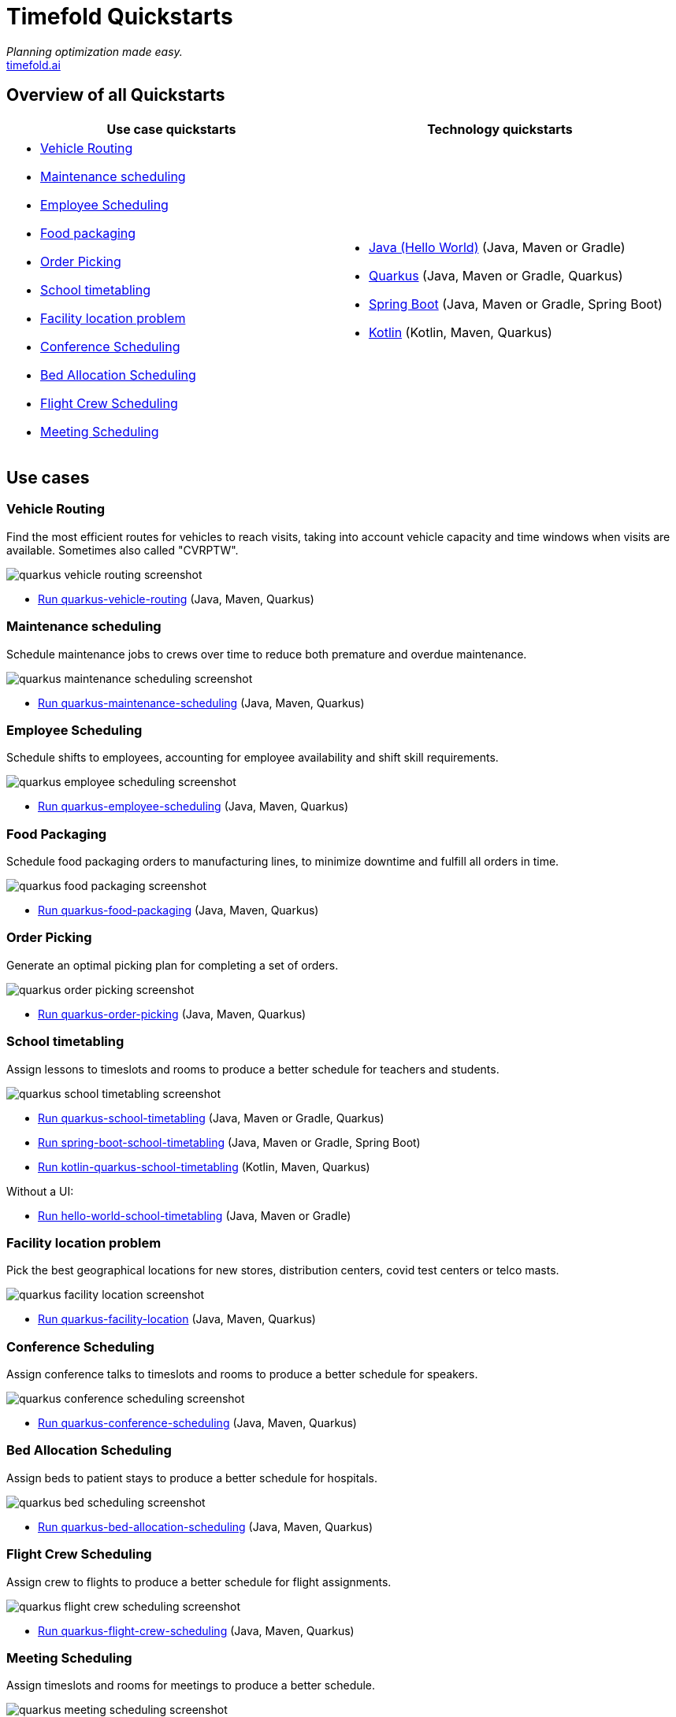 = Timefold Quickstarts

_Planning optimization made easy._ +
https://timefold.ai[timefold.ai]

== Overview of all Quickstarts

|===
|Use case quickstarts |Technology quickstarts

a|* <<vehicle-routing, Vehicle Routing>>
* <<maintenance-scheduling, Maintenance scheduling>>
* <<employee-scheduling, Employee Scheduling>>
* <<food-packaging, Food packaging>>
* <<order-picking, Order Picking>>
* <<school-timetabling, School timetabling>>
* <<facility-location-problem, Facility location problem>>
* <<conference-scheduling, Conference Scheduling>>
* <<bed-allocation-scheduling, Bed Allocation Scheduling>>
* <<flight-crew-scheduling, Flight Crew Scheduling>>
* <<meeting-scheduling, Meeting Scheduling>>

a|* link:hello-world/README.adoc[Java (Hello World)] (Java, Maven or Gradle)
* link:use-cases/school-timetabling/README.adoc[Quarkus] (Java, Maven or Gradle, Quarkus)
* link:technology/java-spring-boot/README.adoc[Spring Boot] (Java, Maven or Gradle, Spring Boot)
* link:technology/kotlin-quarkus/README.adoc[Kotlin] (Kotlin, Maven, Quarkus)
|===

== Use cases

=== Vehicle Routing

Find the most efficient routes for vehicles to reach visits, taking into account vehicle capacity and time windows when visits are available. Sometimes also called "CVRPTW".

image::use-cases/vehicle-routing/quarkus-vehicle-routing-screenshot.png[]

* link:use-cases/vehicle-routing/README.adoc[Run quarkus-vehicle-routing] (Java, Maven, Quarkus)

=== Maintenance scheduling

Schedule maintenance jobs to crews over time to reduce both premature and overdue maintenance.

image::use-cases/maintenance-scheduling/quarkus-maintenance-scheduling-screenshot.png[]

* link:use-cases/maintenance-scheduling/README.adoc[Run quarkus-maintenance-scheduling] (Java, Maven, Quarkus)

=== Employee Scheduling

Schedule shifts to employees, accounting for employee availability and shift skill requirements.

image::use-cases/employee-scheduling/quarkus-employee-scheduling-screenshot.png[]

* link:use-cases/employee-scheduling/README.adoc[Run quarkus-employee-scheduling] (Java, Maven, Quarkus)

=== Food Packaging

Schedule food packaging orders to manufacturing lines, to minimize downtime and fulfill all orders in time.

image::use-cases/food-packaging/quarkus-food-packaging-screenshot.png[]

* link:use-cases/food-packaging/README.adoc[Run quarkus-food-packaging] (Java, Maven, Quarkus)

=== Order Picking

Generate an optimal picking plan for completing a set of orders.

image::use-cases/order-picking/quarkus-order-picking-screenshot.png[]

* link:use-cases/order-picking/README.adoc[Run quarkus-order-picking] (Java, Maven, Quarkus)

=== School timetabling

Assign lessons to timeslots and rooms to produce a better schedule for teachers and students.

image::use-cases/school-timetabling/quarkus-school-timetabling-screenshot.png[]

* link:use-cases/school-timetabling/README.adoc[Run quarkus-school-timetabling] (Java, Maven or Gradle, Quarkus)
* link:technology/java-spring-boot/README.adoc[Run spring-boot-school-timetabling] (Java, Maven or Gradle, Spring Boot)
* link:technology/kotlin-quarkus/README.adoc[Run kotlin-quarkus-school-timetabling] (Kotlin, Maven, Quarkus)

Without a UI:

* link:hello-world/README.adoc[Run hello-world-school-timetabling] (Java, Maven or Gradle)

=== Facility location problem

Pick the best geographical locations for new stores, distribution centers, covid test centers or telco masts.

image::use-cases/facility-location/quarkus-facility-location-screenshot.png[]

* link:use-cases/facility-location/README.adoc[Run quarkus-facility-location] (Java, Maven, Quarkus)

=== Conference Scheduling

Assign conference talks to timeslots and rooms to produce a better schedule for speakers.

image::use-cases/conference-scheduling/quarkus-conference-scheduling-screenshot.png[]

* link:use-cases/conference-scheduling/README.adoc[Run quarkus-conference-scheduling] (Java, Maven, Quarkus)

=== Bed Allocation Scheduling

Assign beds to patient stays to produce a better schedule for hospitals.

image::use-cases/bed-allocation/quarkus-bed-scheduling-screenshot.png[]

* link:use-cases/bed-allocation/README.adoc[Run quarkus-bed-allocation-scheduling] (Java, Maven, Quarkus)

=== Flight Crew Scheduling

Assign crew to flights to produce a better schedule for flight assignments.

image::use-cases/flight-crew-scheduling/quarkus-flight-crew-scheduling-screenshot.png[]

* link:use-cases/flight-crew-scheduling/README.adoc[Run quarkus-flight-crew-scheduling] (Java, Maven, Quarkus)

=== Meeting Scheduling

Assign timeslots and rooms for meetings to produce a better schedule.

image::use-cases/meeting-scheduling/quarkus-meeting-scheduling-screenshot.png[]

* link:use-cases/meeting-scheduling/README.adoc[Run quarkus-flight-crew-scheduling] (Java, Maven, Quarkus)

== Legal notice

Timefold Quickstarts was https://timefold.ai/blog/2023/optaplanner-fork/[forked] on 20 April 2023 from OptaPlanner Quickstarts,
which was entirely Apache-2.0 licensed (a permissive license).

Timefold Quickstarts is a derivative work of OptaPlanner Quickstarts,
which includes copyrights of the original creator, Red Hat Inc., affiliates and contributors,
that were all entirely licensed under the Apache-2.0 license.
Every source file has been modified.
